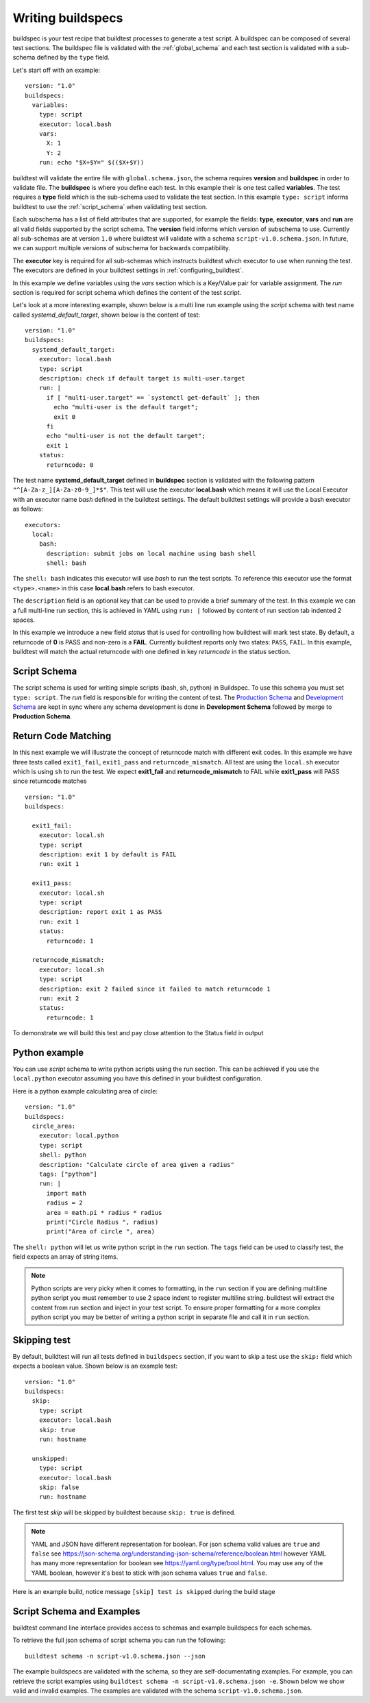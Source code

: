 .. _writing_buildspecs:

Writing buildspecs
===================

buildspec is your test recipe that buildtest processes to generate a test script.
A buildspec can be composed of several test sections. The buildspec file is
validated with the :ref:`global_schema` and each test section is validated with
a sub-schema defined by the ``type`` field.

Let's start off with an example::

    version: "1.0"
    buildspecs:
      variables:
        type: script
        executor: local.bash
        vars:
          X: 1
          Y: 2
        run: echo "$X+$Y=" $(($X+$Y))

buildtest will validate the entire file with ``global.schema.json``, the schema
requires **version** and **buildspec** in order to validate file. The **buildspec**
is where you define each test. In this example their is one test called **variables**.
The test requires a **type** field which is the sub-schema used to validate the
test section. In this example ``type: script`` informs buildtest to use the :ref:`script_schema`
when validating test section.

Each subschema has a list of field attributes that are supported, for example the
fields: **type**, **executor**, **vars** and **run** are all valid fields supported
by the script schema. The **version** field informs which version of subschema to use.
Currently all sub-schemas are at version ``1.0`` where buildtest will validate
with a schema ``script-v1.0.schema.json``. In future, we can support multiple versions
of subschema for backwards compatibility.

The **executor** key is required for all sub-schemas which instructs buildtest
which executor to use when running the test. The executors are defined in your
buildtest settings in :ref:`configuring_buildtest`.

In this example we define variables using the `vars` section which is a Key/Value
pair for variable assignment. The `run` section is required for script schema which
defines the content of the test script.

Let's look at a more interesting example, shown below is a multi line run
example using the `script` schema with test name called
`systemd_default_target`, shown below is the content of test::

    version: "1.0"
    buildspecs:
      systemd_default_target:
        executor: local.bash
        type: script
        description: check if default target is multi-user.target
        run: |
          if [ "multi-user.target" == `systemctl get-default` ]; then
            echo "multi-user is the default target";
            exit 0
          fi
          echo "multi-user is not the default target";
          exit 1
        status:
          returncode: 0

The test name **systemd_default_target** defined in **buildspec** section is
validated with the following pattern ``"^[A-Za-z_][A-Za-z0-9_]*$"``. This test
will use the executor **local.bash** which means it will use the Local Executor
with an executor name `bash` defined in the buildtest settings. The default
buildtest settings will provide a bash executor as follows::

    executors:
      local:
        bash:
          description: submit jobs on local machine using bash shell
          shell: bash

The ``shell: bash`` indicates this executor will use `bash` to run the test scripts.
To reference this executor use the format ``<type>.<name>`` in this case **local.bash**
refers to bash executor.

The ``description`` field is an optional key that can be used to provide a brief
summary of the test. In this example we can a full multi-line run section, this
is achieved in YAML using ``run: |`` followed by content of run section tab indented
2 spaces.

In this example we introduce a new field `status` that is used for controlling how
buildtest will mark test state. By default, a returncode of **0** is PASS and non-zero
is a **FAIL**. Currently buildtest reports only two states: ``PASS``, ``FAIL``.
In this example, buildtest will match the actual returncode with one defined
in key `returncode` in the status section.

.. _script_schema:

Script Schema
---------------

The script schema is used for writing simple scripts (bash, sh, python) in Buildspec.
To use this schema you must set ``type: script``. The `run` field is responsible
for writing the content of test. The `Production Schema <https://raw.githubusercontent.com/buildtesters/buildtest/devel/buildtest/schemas/script-v1.0.schema.json>`_
and `Development Schema <https://buildtesters.github.io/schemas/schemas/script-v1.0.schema.json>`_
are kept in sync where any schema development is done in **Development Schema** followed
by merge to **Production Schema**.

Return Code Matching
---------------------

In this next example we will illustrate the concept of returncode match with
different exit codes. In this example we have three tests called ``exit1_fail``,
``exit1_pass`` and ``returncode_mismatch``. All test are using the ``local.sh``
executor which is using ``sh`` to run the test. We expect **exit1_fail** and
**returncode_mismatch** to FAIL while **exit1_pass** will PASS since returncode matches

::

    version: "1.0"
    buildspecs:

      exit1_fail:
        executor: local.sh
        type: script
        description: exit 1 by default is FAIL
        run: exit 1

      exit1_pass:
        executor: local.sh
        type: script
        description: report exit 1 as PASS
        run: exit 1
        status:
          returncode: 1

      returncode_mismatch:
        executor: local.sh
        type: script
        description: exit 2 failed since it failed to match returncode 1
        run: exit 2
        status:
          returncode: 1

To demonstrate we will build this test and pay close attention to the Status field
in output

.. program-output:: cat docgen/schemas/pass_returncode.txt

Python example
---------------

You can use *script* schema to write python scripts using the run section. This
can be achieved if you use the ``local.python`` executor assuming you have this
defined in your buildtest configuration.

Here is a python example calculating area of circle::

    version: "1.0"
    buildspecs:
      circle_area:
        executor: local.python
        type: script
        shell: python
        description: "Calculate circle of area given a radius"
        tags: ["python"]
        run: |
          import math
          radius = 2
          area = math.pi * radius * radius
          print("Circle Radius ", radius)
          print("Area of circle ", area)


The ``shell: python`` will let us write python script in the ``run`` section.
The ``tags`` field can be used to classify test, the field expects an array of
string items.

.. note::
    Python scripts are very picky when it comes to formatting, in the ``run`` section
    if you are defining multiline python script you must remember to use 2 space indent
    to register multiline string. buildtest will extract the content from run section
    and inject in your test script. To ensure proper formatting for a more complex python
    script you may be better of writing a python script in separate file and call it
    in ``run`` section.

Skipping test
-------------

By default, buildtest will run all tests defined in ``buildspecs`` section, if you
want to skip a test use the ``skip:`` field which expects a boolean value. Shown
below is an example test::

    version: "1.0"
    buildspecs:
      skip:
        type: script
        executor: local.bash
        skip: true
        run: hostname

      unskipped:
        type: script
        executor: local.bash
        skip: false
        run: hostname

The first test `skip` will be skipped by buildtest because ``skip: true`` is defined.

.. note::

    YAML and JSON have different representation for boolean. For json schema
    valid values are ``true`` and ``false`` see https://json-schema.org/understanding-json-schema/reference/boolean.html
    however YAML has many more representation for boolean see https://yaml.org/type/bool.html. You
    may use any of the YAML boolean, however it's best to stick with json schema values
    ``true`` and ``false``.


Here is an example build, notice message ``[skip] test is skipped`` during the build
stage

.. program-output:: cat docgen/schemas/skip_tests.txt

Script Schema and Examples
---------------------------------------

buildtest command line interface provides access to schemas and example buildspecs
for each schemas.

To retrieve the full json schema of script schema you can run the following::

  buildtest schema -n script-v1.0.schema.json --json

The example buildspecs are validated with the schema, so they are
self-documentating examples. For example, you can retrieve the script examples using
``buildtest schema -n script-v1.0.schema.json -e``. Shown below we show valid and
invalid examples. The examples are validated with the schema ``script-v1.0.schema.json``.

.. program-output:: cat docgen/schemas/script-examples.txt


